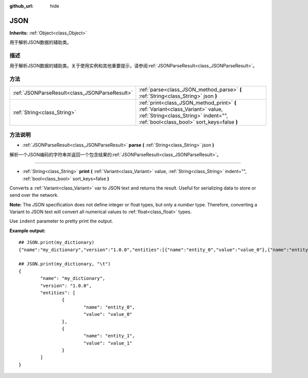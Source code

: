 :github_url: hide

.. Generated automatically by doc/tools/make_rst.py in GaaeExplorer's source tree.
.. DO NOT EDIT THIS FILE, but the JSON.xml source instead.
.. The source is found in doc/classes or modules/<name>/doc_classes.

.. _class_JSON:

JSON
====

**Inherits:** :ref:`Object<class_Object>`

用于解析JSON数据的辅助类。

描述
----

用于解析JSON数据的辅助类。关于使用实例和其他重要提示，请参阅\ :ref:`JSONParseResult<class_JSONParseResult>`\ 。

方法
----

+-----------------------------------------------+-----------------------------------------------------------------------------------------------------------------------------------------------------------------------+
| :ref:`JSONParseResult<class_JSONParseResult>` | :ref:`parse<class_JSON_method_parse>` **(** :ref:`String<class_String>` json **)**                                                                                    |
+-----------------------------------------------+-----------------------------------------------------------------------------------------------------------------------------------------------------------------------+
| :ref:`String<class_String>`                   | :ref:`print<class_JSON_method_print>` **(** :ref:`Variant<class_Variant>` value, :ref:`String<class_String>` indent="", :ref:`bool<class_bool>` sort_keys=false **)** |
+-----------------------------------------------+-----------------------------------------------------------------------------------------------------------------------------------------------------------------------+

方法说明
--------

.. _class_JSON_method_parse:

- :ref:`JSONParseResult<class_JSONParseResult>` **parse** **(** :ref:`String<class_String>` json **)**

解析一个JSON编码的字符串并返回一个包含结果的\ :ref:`JSONParseResult<class_JSONParseResult>`\ 。

----

.. _class_JSON_method_print:

- :ref:`String<class_String>` **print** **(** :ref:`Variant<class_Variant>` value, :ref:`String<class_String>` indent="", :ref:`bool<class_bool>` sort_keys=false **)**

Converts a :ref:`Variant<class_Variant>` var to JSON text and returns the result. Useful for serializing data to store or send over the network.

\ **Note:** The JSON specification does not define integer or float types, but only a *number* type. Therefore, converting a Variant to JSON text will convert all numerical values to :ref:`float<class_float>` types.

Use ``indent`` parameter to pretty print the output.

\ **Example output:**\ 

::

    ## JSON.print(my_dictionary)
    {"name":"my_dictionary","version":"1.0.0","entities":[{"name":"entity_0","value":"value_0"},{"name":"entity_1","value":"value_1"}]}
    
    ## JSON.print(my_dictionary, "\t")
    {
            "name": "my_dictionary",
            "version": "1.0.0",
            "entities": [
                    {
                            "name": "entity_0",
                            "value": "value_0"
                    },
                    {
                            "name": "entity_1",
                            "value": "value_1"
                    }
            ]
    }

.. |virtual| replace:: :abbr:`virtual (This method should typically be overridden by the user to have any effect.)`
.. |const| replace:: :abbr:`const (This method has no side effects. It doesn't modify any of the instance's member variables.)`
.. |vararg| replace:: :abbr:`vararg (This method accepts any number of arguments after the ones described here.)`
